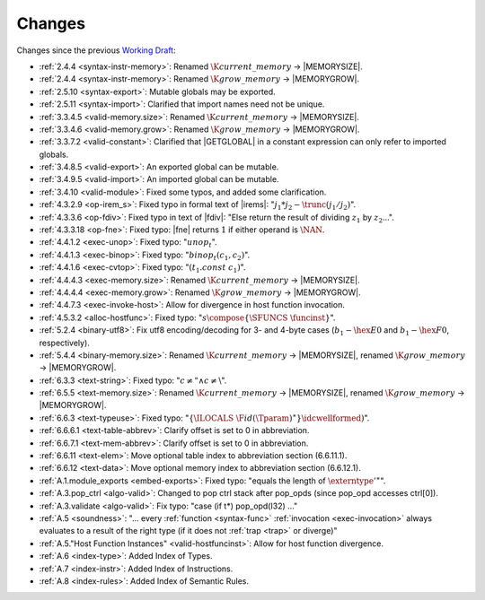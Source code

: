 Changes
=======

Changes since the previous `Working Draft <https://www.w3.org/TR/2018/WD-wasm-core-1-20180215>`_:

* :ref:`2.4.4 <syntax-instr-memory>`: Renamed :math:`\K{current\_memory}` -> |MEMORYSIZE|.
* :ref:`2.4.4 <syntax-instr-memory>`: Renamed :math:`\K{grow\_memory}` -> |MEMORYGROW|.
* :ref:`2.5.10 <syntax-export>`: Mutable globals may be exported.
* :ref:`2.5.11 <syntax-import>`: Clarified that import names need not be unique.
* :ref:`3.3.4.5 <valid-memory.size>`: Renamed :math:`\K{current\_memory}` -> |MEMORYSIZE|.
* :ref:`3.3.4.6 <valid-memory.grow>`: Renamed :math:`\K{grow\_memory}` -> |MEMORYGROW|.
* :ref:`3.3.7.2 <valid-constant>`: Clarified that |GETGLOBAL| in a constant expression can only refer to imported globals.
* :ref:`3.4.8.5 <valid-export>`: An exported global can be mutable.
* :ref:`3.4.9.5 <valid-import>`: An imported global can be mutable.
* :ref:`3.4.10 <valid-module>`: Fixed some typos, and added some clarification.
* :ref:`4.3.2.9 <op-irem_s>`: Fixed typo in formal text of |irems|: ":math:`j_1 * j_2 - \trunc(j_1 / j_2)`".
* :ref:`4.3.3.6 <op-fdiv>`: Fixed typo in text of |fdiv|: "Else return the result of dividing :math:`z_1` by :math:`z_2`...".
* :ref:`4.3.3.18 <op-fne>`: Fixed typo: |fne| returns :math:`1` if either operand is :math:`\NAN`.
* :ref:`4.4.1.2 <exec-unop>`: Fixed typo: ":math:`unop_t`".
* :ref:`4.4.1.3 <exec-binop>`: Fixed typo: ":math:`binop_t(c_1, c_2)`".
* :ref:`4.4.1.6 <exec-cvtop>`: Fixed typo: ":math:`(t_1.const~c_1)`".
* :ref:`4.4.4.3 <exec-memory.size>`: Renamed :math:`\K{current\_memory}` -> |MEMORYSIZE|.
* :ref:`4.4.4.4 <exec-memory.grow>`: Renamed :math:`\K{grow\_memory}` -> |MEMORYGROW|.
* :ref:`4.4.7.3 <exec-invoke-host>`: Allow for divergence in host function invocation.
* :ref:`4.5.3.2 <alloc-hostfunc>`: Fixed typo: ":math:`s \compose \{\SFUNCS~\funcinst\}`".
* :ref:`5.2.4 <binary-utf8>`: Fix utf8 encoding/decoding for 3- and 4-byte cases (:math:`b_1 - \hex{E0}` and :math:`b_1 - \hex{F0}`, respectively).
* :ref:`5.4.4 <binary-memory.size>`: Renamed :math:`\K{current\_memory}` -> |MEMORYSIZE|, renamed :math:`\K{grow\_memory}` -> |MEMORYGROW|.

* :ref:`6.3.3 <text-string>`: Fixed typo: ":math:`c \neq \text{"} \wedge c \neq \text{\backslash}`".
* :ref:`6.5.5 <text-memory.size>`: Renamed :math:`\K{current\_memory}` -> |MEMORYSIZE|, renamed :math:`\K{grow\_memory}` -> |MEMORYGROW|.
* :ref:`6.6.3 <text-typeuse>`: Fixed typo: ":math:`\{\ILOCALS~\F{id}(\Tparam)^\ast\} \idcwellformed)`".
* :ref:`6.6.6.1 <text-table-abbrev>`: Clarify offset is set to 0 in abbreviation.
* :ref:`6.6.7.1 <text-mem-abbrev>`: Clarify offset is set to 0 in abbreviation.
* :ref:`6.6.11 <text-elem>`: Move optional table index to abbreviation section (6.6.11.1).
* :ref:`6.6.12 <text-data>`: Move optional memory index to abbreviation section (6.6.12.1).
* :ref:`A.1.module_exports <embed-exports>`: Fixed typo: "equals the length of :math:`{\externtype'}^\ast`".
* :ref:`A.3.pop_ctrl <algo-valid>`: Changed to pop ctrl stack after pop_opds (since pop_opd accesses ctrl[0]).
* :ref:`A.3.validate <algo-valid>`: Fix typo: "case (if t*) pop_opd(I32) ..."
* :ref:`A.5 <soundness>`: "... every :ref:`function <syntax-func>` :ref:`invocation <exec-invocation>` always evaluates to a result of the right type (if it does not :ref:`trap <trap>` or diverge)"
* :ref:`A.5."Host Function Instances" <valid-hostfuncinst>`: Allow for host function divergence.
* :ref:`A.6 <index-type>`: Added Index of Types.
* :ref:`A.7 <index-instr>`: Added Index of Instructions.
* :ref:`A.8 <index-rules>`: Added Index of Semantic Rules.
